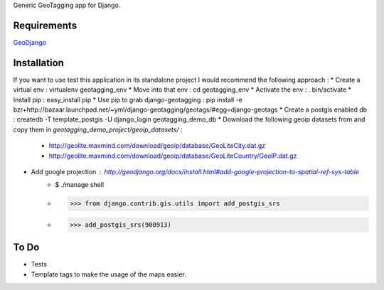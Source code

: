 Generic GeoTagging app for Django.

Requirements
============

GeoDjango_

.. _GeoDjango: http://geodjango.org/docs/install.html#requirements

Installation
============

If you want to use test this application in its standalone project I would
recommend the following approach :
* Create a virtual env : virtualenv geotagging_env
* Move into that env :  cd geotagging_env
* Activate the env : . bin/activate
* Install pip : easy_install pip
* Use pip to grab django-geotagging : pip install -e bzr+http://bazaar.launchpad.net/~yml/django-geotagging/geotags/#egg=django-geotags
* Create a postgis enabled db : createdb -T template_postgis -U django_login geotagging_demo_db
* Download the following geoip datasets from and copy them in `geotagging_demo_project/geoip_datasets/` :
     - http://geolite.maxmind.com/download/geoip/database/GeoLiteCity.dat.gz
     - http://geolite.maxmind.com/download/geoip/database/GeoLiteCountry/GeoIP.dat.gz
* Add google projection : http://geodjango.org/docs/install.html#add-google-projection-to-spatial-ref-sys-table
     - $ ./manage shell
     - >>> from django.contrib.gis.utils import add_postgis_srs
     - >>> add_postgis_srs(900913)

To Do
=====

* Tests
* Template tags to make the usage of the maps easier.

.. _`geometry fields`: http://geodjango.org/docs/model-api.html#geometry-field-types
